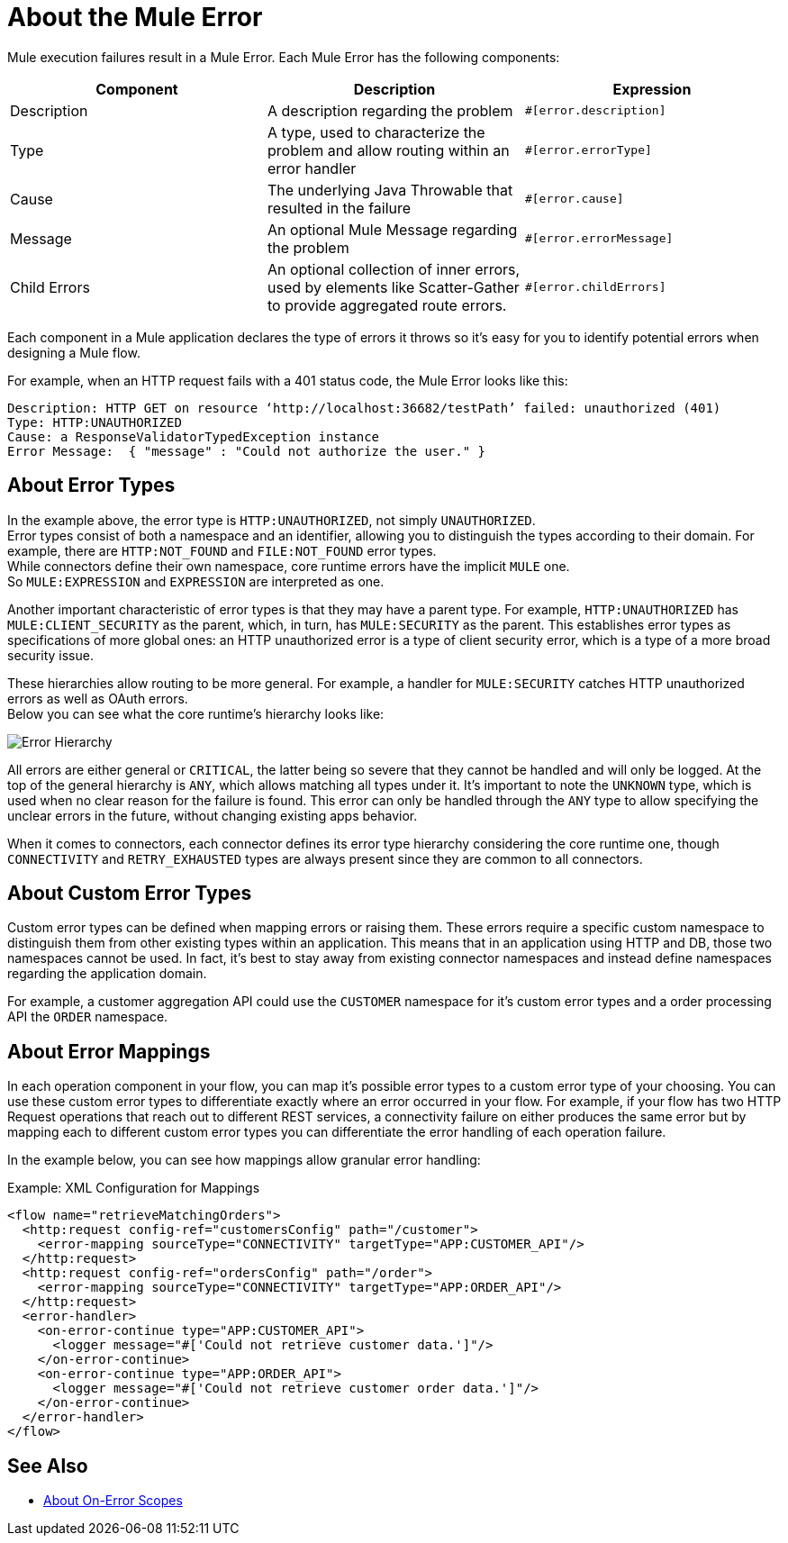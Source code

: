 = About the Mule Error

Mule execution failures result in a Mule Error. Each Mule Error has the following components:

[%header,cols=“10%,60%,30%”]
|===
|Component| Description| Expression

|Description
|A description regarding the problem
|`#[error.description]`

|Type
|A type, used to characterize the problem and allow routing within an error handler
|`#[error.errorType]`

|Cause
|The underlying Java Throwable that resulted in the failure
|`#[error.cause]`

|Message
|An optional Mule Message regarding the problem
|`#[error.errorMessage]`

|Child Errors
|An optional collection of inner errors, used by elements like Scatter-Gather to provide aggregated route errors.
|`#[error.childErrors]`
|===

Each component in a Mule application declares the type of errors it throws so it's easy for you to identify potential errors when designing a Mule flow.

For example, when an HTTP request fails with a 401 status code, the Mule Error looks like this:

----
Description: HTTP GET on resource ‘http://localhost:36682/testPath’ failed: unauthorized (401)
Type: HTTP:UNAUTHORIZED
Cause: a ResponseValidatorTypedException instance
Error Message:  { "message" : "Could not authorize the user." }
----

== About Error Types

In the example above, the error type is `HTTP:UNAUTHORIZED`, not simply `UNAUTHORIZED`. +
Error types consist of both a namespace and an identifier, allowing you to distinguish the types according to their domain.
For example, there are `HTTP:NOT_FOUND` and `FILE:NOT_FOUND` error types. +
While connectors define their own namespace, core runtime errors have the implicit `MULE` one. +
So `MULE:EXPRESSION` and `EXPRESSION` are interpreted as one.

Another important characteristic of error types is that they may have a parent type. For example, `HTTP:UNAUTHORIZED` has `MULE:CLIENT_SECURITY` as the parent, which, in turn, has `MULE:SECURITY` as the parent. This establishes error types as specifications of more global ones: an HTTP unauthorized error is a type of client security error, which is a type of a more broad security issue.

These hierarchies allow routing to be more general. For example, a handler for `MULE:SECURITY` catches HTTP unauthorized errors as well as OAuth errors. +
Below you can see what the core runtime’s hierarchy looks like:

image:error-hierarchy.png[Error Hierarchy]

All errors are either general or `CRITICAL`, the latter being so severe that they cannot be handled and will only be logged. At the top of the general hierarchy is `ANY`, which allows matching all types under it. It’s important to note the `UNKNOWN` type, which is used when no clear reason for the failure is found.
This error can only be handled through the `ANY` type to allow specifying the unclear errors in the future, without changing existing apps behavior.

When it comes to connectors, each connector defines its error type hierarchy considering the core runtime one, though `CONNECTIVITY` and `RETRY_EXHAUSTED` types are always present since they are common to all connectors.

== About Custom Error Types

Custom error types can be defined when mapping errors or raising them. These errors
require a specific custom namespace to distinguish them from other existing types
within an application. This means that in an application using HTTP and DB, those
two namespaces cannot be used. In fact, it's best to stay away from existing connector
namespaces and instead define namespaces regarding the application domain.

For example, a customer aggregation API could use the `CUSTOMER` namespace for it's
custom error types and a order processing API the `ORDER` namespace.

== About Error Mappings

In each operation component in your flow, you can map it's possible error types to a custom error type of your choosing. You can use these custom error types to differentiate exactly where an error occurred in your flow. For example, if your flow has two HTTP Request operations that reach out to different REST services, a connectivity failure on either produces the same error but by mapping each to different custom error types you can differentiate the error handling of each operation failure.

In the example below, you can see how mappings allow granular error handling:

.Example: XML Configuration for Mappings
[source,xml,linenums]
----
<flow name="retrieveMatchingOrders">
  <http:request config-ref="customersConfig" path="/customer">
    <error-mapping sourceType="CONNECTIVITY" targetType="APP:CUSTOMER_API"/>
  </http:request>
  <http:request config-ref="ordersConfig" path="/order">
    <error-mapping sourceType="CONNECTIVITY" targetType="APP:ORDER_API"/>
  </http:request>
  <error-handler>
    <on-error-continue type="APP:CUSTOMER_API">
      <logger message="#['Could not retrieve customer data.']"/>
    </on-error-continue>
    <on-error-continue type="APP:ORDER_API">
      <logger message="#['Could not retrieve customer order data.']"/>
    </on-error-continue>
  </error-handler>
</flow>
----

== See Also

* link:on-error-scope-concept[About On-Error Scopes]
